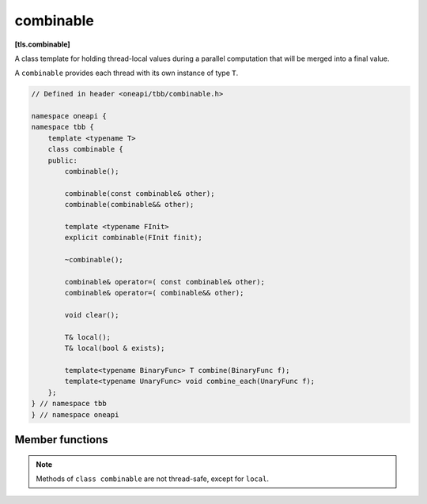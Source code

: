 .. SPDX-FileCopyrightText: 2019-2021 Intel Corporation
..
.. SPDX-License-Identifier: CC-BY-4.0

==========
combinable
==========
**[tls.combinable]**

A class template for holding thread-local values during a parallel computation
that will be merged into a final value.

A ``combinable`` provides each thread with its own instance of type ``T``.

.. code:: cpp

    // Defined in header <oneapi/tbb/combinable.h>

    namespace oneapi {
    namespace tbb {
        template <typename T>
        class combinable {
        public:
            combinable();

            combinable(const combinable& other);
            combinable(combinable&& other);

            template <typename FInit>
            explicit combinable(FInit finit);

            ~combinable();

            combinable& operator=( const combinable& other);
            combinable& operator=( combinable&& other);

            void clear();

            T& local();
            T& local(bool & exists);

            template<typename BinaryFunc> T combine(BinaryFunc f);
            template<typename UnaryFunc> void combine_each(UnaryFunc f);
        };
    } // namespace tbb
    } // namespace oneapi

Member functions
----------------

.. namespace:: oneapi::tbb::combinable
	       
.. cpp:function:: combinable()

    Constructs ``combinable`` such that thread-local instances of ``T`` will be default-constructed.

.. cpp:function:: template<typename FInit> explicit combinable(FInit finit)

    Constructs ``combinable`` such that thread-local elements will be created by copying the result of *finit()*.

    .. caution::

        The expression *finit()* must be safe to evaluate concurrently by multiple threads.
        It is evaluated each time a new thread-local element is created.

.. cpp:function:: combinable( const combinable& other )

    Constructs a copy of *other*, so that it has copies of each element in *other* with the same thread mapping.

.. cpp:function:: combinable( combinable&& other )

    Constructs ``combinable`` by moving the content of *other* intact.
    *other* is left in an unspecified state but can be safely destroyed.

.. cpp:function:: ~combinable()

    Destroys all elements in ``*this``.

.. cpp:function:: combinable& operator=( const combinable& other )

    Sets ``*this`` to be a copy of *other*.
    Returns a reference to ``*this``.

.. cpp:function:: combinable& operator=( combinable&& other )

    Moves the content of *other* to ``*this`` intact.
    *other* is left in an unspecified state but can be safely destroyed.
    Returns a reference to ``*this``.

.. cpp:function:: void clear()

    Removes all elements from ``*this``.

.. cpp:function:: T& local()

    If an element does not exist for the current thread, creates it.

    **Returns**: Reference to thread-local element.

.. cpp:function:: T& local( bool& exists )

    Similar to ``local()``, except that *exists* is set to true
    if an element was already present for the current thread; false, otherwise.

    **Returns**: Reference to thread-local element.

.. cpp:function:: template<typename BinaryFunc> T combine(BinaryFunc f)

    **Requires**: A ``BinaryFunc`` must meet the `Function Objects` requirements described in the [function.objects] section of the ISO C++ standard.
    Specifically, the type should be an associative binary functor with the signature ``T BinaryFunc(T,T)`` or ``T BinaryFunc(const T&,const T&)``.
    A ``T`` type must be the same as a corresponding template parameter for the ``combinable`` object.

    **Effects**: Computes a reduction over all elements using binary functor *f*.
    All evaluations of *f* are done sequentially in the calling thread.
    If there are no elements, creates the result using the same rules as for creating a new element.

    **Returns**: Result of the reduction.

.. cpp:function:: template<typename UnaryFunc> void combine_each(UnaryFunc f)

    **Requires**: An ``UnaryFunc`` must meet the `Function Objects` requirements described in the [function.objects] section of the ISO C++ standard.
    Specifically, the type should be an unary functor with the one of the signatures: ``void UnaryFunc(T)``, ``void UnaryFunc(T&)``, or ``void UnaryFunc(const T&)``
    A ``T`` type must be the same as a corresponding template parameter for the ``enumerable_thread_specific`` object.

    **Effects**: Evaluates *f(x)* for each thread-local element *x* in ``*this``.
    All evaluations are done sequentially in the calling thread.

.. note::

   Methods of ``class combinable`` are not thread-safe, except for ``local``.

